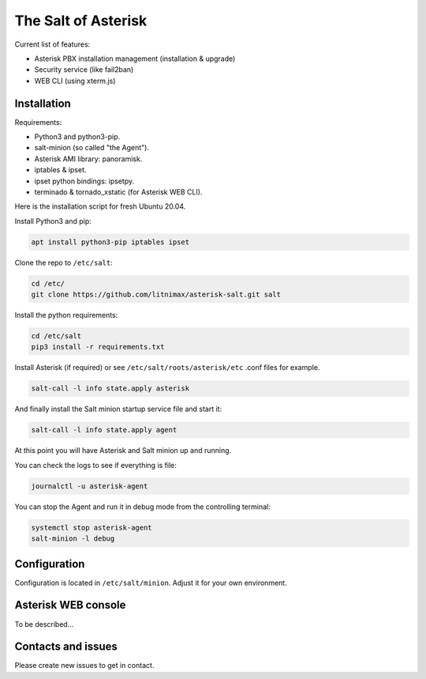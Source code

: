 --------------------
The Salt of Asterisk
--------------------

Current list of features:

* Asterisk PBX installation management (installation & upgrade)
* Security service (like fail2ban)
* WEB CLI (using xterm.js)

Installation
------------
Requirements:

* Python3 and python3-pip.
* salt-minion (so called "the Agent").
* Asterisk AMI library: panoramisk.
* iptables & ipset.
* ipset python bindings: ipsetpy.
* terminado & tornado_xstatic (for Asterisk WEB CLI).

Here is the installation script for fresh Ubuntu 20.04.

Install Python3 and pip:

.. code:: sh

    apt install python3-pip iptables ipset

Clone the repo to ``/etc/salt``:

.. code:: sh

    cd /etc/
    git clone https://github.com/litnimax/asterisk-salt.git salt


Install the python requirements:

.. code:: sh

    cd /etc/salt
    pip3 install -r requirements.txt

Install Asterisk (if required) or see ``/etc/salt/roots/asterisk/etc`` .conf files for example.

.. code:: sh

    salt-call -l info state.apply asterisk

And finally install the Salt minion startup service file and start it:

.. code:: sh

    salt-call -l info state.apply agent

At this point you will have Asterisk and Salt minion up and running.

You can check the logs to see if everything is file:

.. code:: sh

    journalctl -u asterisk-agent

You can stop the Agent and run it in debug mode from the controlling terminal:

.. code:: sh

    systemctl stop asterisk-agent
    salt-minion -l debug


Configuration
-------------
Configuration is located in ``/etc/salt/minion``. Adjust it for your own environment.

Asterisk WEB console
--------------------
To be described...

Contacts and issues
-------------------
Please create new issues to get in contact.


